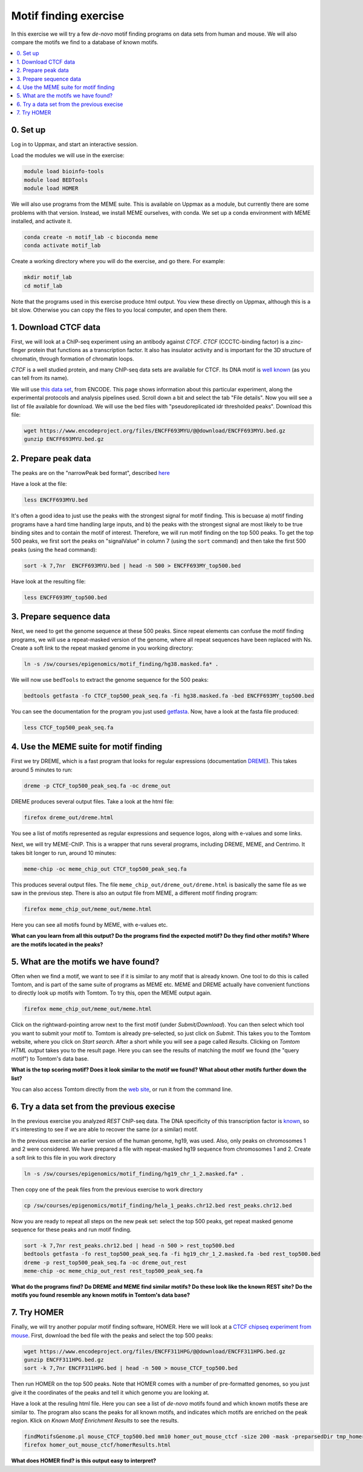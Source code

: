 .. below role allows to use the html syntax, for example :raw-html:`<br />`
.. role:: raw-html(raw)
    :format: html

=========================
Motif finding exercise
=========================


In this exercise we will try a few *de-novo* motif finding programs on data sets from human and mouse. We will also compare the motifs we find to a database of known motifs.

.. Contents
.. =========

.. contents:: 
    :local:



0. Set up
============

Log in to Uppmax, and start an interactive session.

Load the modules we will use in the exercise:

.. code-block:: bash

	module load bioinfo-tools
	module load BEDTools
	module load HOMER

We will also use programs from the MEME suite. This is available on Uppmax as a module, but currently there are some problems with that version. Instead, we install MEME ourselves, with conda. We set up a conda environment with MEME installed, and activate it.

.. code-block:: bash

	conda create -n motif_lab -c bioconda meme
	conda activate motif_lab

Create a working directory where you will do the exercise, and go there. For example:

.. code-block:: bash

	mkdir motif_lab
	cd motif_lab


Note that the programs used in this exercise produce html output. You view these directly on Uppmax, although this is a bit slow. Otherwise you can copy the files to you local computer, and open them there.


1. Download CTCF data
=======================

First, we will look at a ChIP-seq experiment using an antibody against *CTCF*. *CTCF* (CCCTC-binding factor) is a zinc-finger protein that functions as a transcription factor. It also has insulator activity and is important for the 3D structure of chromatin, through formation of chromatin loops.

.. image:: figures/F2.large.jpg
   			:width: 400px
   			:alt: CTCF loops


*CTCF* is a well studied protein, and many ChIP-seq data sets are available for CTCF. Its DNA motif is `well known <http://jaspar.genereg.net/matrix/MA0139.1/?revcomp=1>`_ (as you can tell from its name).

.. image:: figures/MA0139.1.rc.svg
   			:width: 400px
   			:alt: CTCF motif


We will use `this data set <https://www.encodeproject.org/experiments/ENCSR572DUJ/>`_, from ENCODE. This page shows information about this particular experiment, along the experimental protocols and analysis pipelines used. Scroll down a bit and select the tab "File details". Now you will see a list of file available for download. We will use the bed files with "pseudoreplicated idr thresholded peaks". Download this file:

.. code-block:: bash

	wget https://www.encodeproject.org/files/ENCFF693MYU/@@download/ENCFF693MYU.bed.gz
	gunzip ENCFF693MYU.bed.gz



2. Prepare peak data
======================

The peaks are on the "narrowPeak bed format", described `here <https://genome.ucsc.edu/FAQ/FAQformat.html#format12>`_

Have a look at the file:

.. code-block:: bash

	less ENCFF693MYU.bed


It's often a good idea to just use the peaks with the strongest signal for motif finding. This is becuase a) motif finding programs have a hard time handling large inputs, and b) the peaks with the strongest signal are most likely to be true binding sites and to contain the motif of interest. Therefore, we will run motif finding on the top 500 peaks. To get the top 500 peaks, we first sort the peaks on "signalValue" in column 7 (using the ``sort`` command) and then take the first 500 peaks (using the ``head`` command):

.. code-block:: bash

	sort -k 7,7nr  ENCFF693MYU.bed | head -n 500 > ENCFF693MY_top500.bed


Have look at the resulting file:

.. code-block:: bash

	less ENCFF693MY_top500.bed


3. Prepare sequence data
=============================

Next, we need to get the genome sequence at these 500 peaks. Since repeat elements can confuse the motif finding programs, we will use a repeat-masked version of the genome, where all repeat sequences have been replaced with Ns. Create a soft link to the repeat masked genome in you working directory:

.. code-block:: bash

	ln -s /sw/courses/epigenomics/motif_finding/hg38.masked.fa* .


We will now use ``bedTools`` to extract the genome sequence for the 500 peaks:

.. code-block:: bash

	bedtools getfasta -fo CTCF_top500_peak_seq.fa -fi hg38.masked.fa -bed ENCFF693MY_top500.bed


You can see the documentation for the program you just used `getfasta <https://bedtools.readthedocs.io/en/latest/content/tools/getfasta.html>`_. Now, have a look at the fasta file produced:

.. code-block:: bash

	less CTCF_top500_peak_seq.fa


4. Use the MEME suite for motif finding
==========================================

First we try DREME, which is a fast program that looks for regular expressions (documentation `DREME <http://meme-suite.org/doc/dreme-tutorial.html>`_). This takes around 5 minutes to run:

.. code-block:: bash

	dreme -p CTCF_top500_peak_seq.fa -oc dreme_out


DREME produces several output files. Take a look at the html file:

.. code-block:: bash

	firefox dreme_out/dreme.html 


You see a list of motifs represented as regular expressions and sequence logos, along with e-values and some links.


Next, we will try MEME-ChIP. This is a wrapper that runs several programs, including DREME, MEME, and Centrimo. It takes bit longer to run, around 10 minutes:

.. code-block:: bash

	meme-chip -oc meme_chip_out CTCF_top500_peak_seq.fa


This produces several output files. The file ``meme_chip_out/dreme_out/dreme.html`` is basically the same file as we saw in the previous step. There is also an output file from MEME, a different motif finding program:

.. code-block:: bash

	firefox meme_chip_out/meme_out/meme.html


Here you can see all motifs found by MEME, with e-values etc.


**What can you learn from all this output? Do the programs find the expected motif? Do they find other motifs? Where are the motifs located in the peaks?**


5. What are the motifs we have found?
========================================

Often when we find a motif, we want to see if it is similar to any motif that is already known. One tool to do this is called Tomtom, and is part of the same suite of programs as MEME etc. MEME and DREME actually have convenient functions to directly look up motifs with Tomtom. To try this, open the MEME output again.

.. code-block:: bash

	firefox meme_chip_out/meme_out/meme.html


Click on the rightward-pointing arrow next to the first motif (under *Submit/Download*). You can then select which tool you want to submit your motif to. Tomtom is already pre-selected, so just click on *Submit*. This takes you to the Tomtom website, where you click on *Start search*. After a short while you will see a page called *Results*. Clicking on *Tomtom HTML output* takes you to the result page. Here you can see the results of matching the motif we found (the "query motif") to Tomtom's data base.

**What is the top scoring motif? Does it look similar to the motif we found? What about other motifs further down the list?**

You can also access Tomtom directly from the `web site <http://meme-suite.org/tools/tomtom>`_, or run it from the command line.



6. Try a data set from the previous execise
===============================================


In the previous exercise you analyzed *REST* ChIP-seq data. The DNA specificity of this transcription factor is `known <http://jaspar.genereg.net/search?q=rest>`_, so it's interesting to see if we are able to recover the same (or a similar) motif.

In the previous exercise an earlier version of the human genome, hg19, was used. Also, only peaks on chromosomes 1 and 2 were considered. We have prepared a file with repeat-masked hg19 sequence from chromosomes 1 and 2. Create a soft link to this file in you work directory

.. code-block:: bash

	ln -s /sw/courses/epigenomics/motif_finding/hg19_chr_1_2.masked.fa* .


Then copy one of the peak files from the previous exercise to work directory 

.. code-block:: bash

	cp /sw/courses/epigenomics/motif_finding/hela_1_peaks.chr12.bed rest_peaks.chr12.bed


Now you are ready to repeat all steps on the new peak set: select the top 500 peaks, get repeat masked genome sequence for these peaks and run motif finding.

.. code-block:: bash

	sort -k 7,7nr rest_peaks.chr12.bed | head -n 500 > rest_top500.bed
	bedtools getfasta -fo rest_top500_peak_seq.fa -fi hg19_chr_1_2.masked.fa -bed rest_top500.bed
	dreme -p rest_top500_peak_seq.fa -oc dreme_out_rest
	meme-chip -oc meme_chip_out_rest rest_top500_peak_seq.fa


**What do the programs find? Do DREME and MEME find similar motifs? Do these look like the known REST site? Do the motifs you found resemble any known motifs in Tomtom's data base?**


7. Try HOMER
================

Finally, we will try another popular motif finding software, HOMER. Here we will look at a 
`CTCF chipseq experiment from mouse <https://www.encodeproject.org/experiments/ENCSR000CBJ/>`_. First, download the bed file with the peaks and select the top 500 peaks:

.. code-block:: bash

	wget https://www.encodeproject.org/files/ENCFF311HPG/@@download/ENCFF311HPG.bed.gz
	gunzip ENCFF311HPG.bed.gz
	sort -k 7,7nr ENCFF311HPG.bed | head -n 500 > mouse_CTCF_top500.bed


Then run HOMER on the top 500 peaks. Note that HOMER comes with a number of pre-formatted genomes, so you just give it the coordinates of the peaks and tell it which genome you are looking at.

Have a look at the resuling html file. Here you can see a list of *de-novo* motifs found and which known motifs these are similar to. The program also scans the peaks for all known motifs, and indicates which motifs are enriched on the peak region. Klick on *Known Motif Enrichment Results* to see the results.
 
.. code-block:: bash

	findMotifsGenome.pl mouse_CTCF_top500.bed mm10 homer_out_mouse_ctcf -size 200 -mask -preparsedDir tmp_homer/
	firefox homer_out_mouse_ctcf/homerResults.html


**What does HOMER find? is this output easy to interpret?**


.. ----

.. Written by: Jakub Westholm
.. rst by: Agata Smialowska

